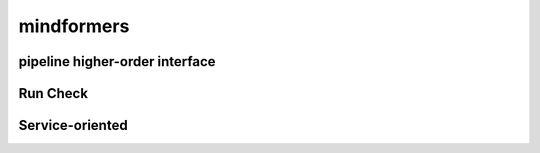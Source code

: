 mindformers
==================

pipeline higher-order interface
--------------------------------

.. autosummary::
    :toctree: mindformers
    :nosignatures:
    :template: classtemplate.rst

    mindformers.pipeline

Run Check
-----------------

.. autosummary::
    :toctree: mindformers
    :nosignatures:
    :template: classtemplate.rst

    mindformers.run_check

Service-oriented
-----------------

.. autosummary::
    :toctree: mindformers
    :nosignatures:
    :template: classtemplate.rst

    mindformers.ModelRunner
